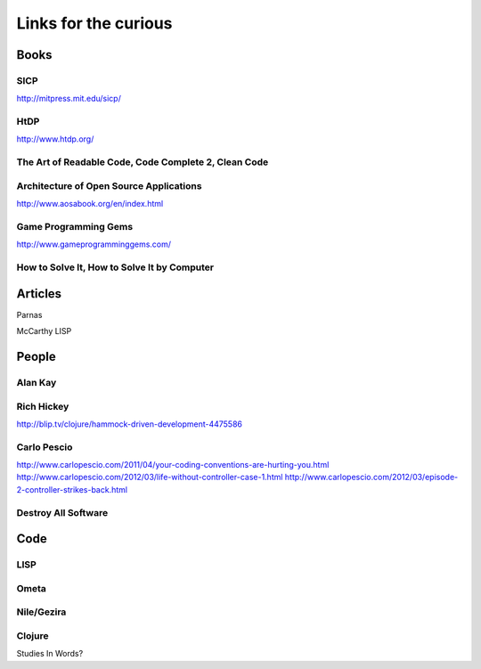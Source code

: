 Links for the curious
=====================

Books
-----

SICP
~~~~

http://mitpress.mit.edu/sicp/

HtDP
~~~~

http://www.htdp.org/


The Art of Readable Code, Code Complete 2, Clean Code
~~~~~~~~~~~~~~~~~~~~~~~~~~~~~~~~~~~~~~~~~~~~~~~~~~~~~


Architecture of Open Source Applications
~~~~~~~~~~~~~~~~~~~~~~~~~~~~~~~~~~~~~~~~

http://www.aosabook.org/en/index.html

Game Programming Gems
~~~~~~~~~~~~~~~~~~~~~

http://www.gameprogramminggems.com/


How to Solve It, How to Solve It by Computer
~~~~~~~~~~~~~~~~~~~~~~~~~~~~~~~~~~~~~~~~~~~~


Articles
--------

Parnas

McCarthy LISP



People
------

Alan Kay
~~~~~~~~

Rich Hickey
~~~~~~~~~~~

http://blip.tv/clojure/hammock-driven-development-4475586

Carlo Pescio
~~~~~~~~~~~~

http://www.carlopescio.com/2011/04/your-coding-conventions-are-hurting-you.html
http://www.carlopescio.com/2012/03/life-without-controller-case-1.html
http://www.carlopescio.com/2012/03/episode-2-controller-strikes-back.html

Destroy All Software
~~~~~~~~~~~~~~~~~~~~



Code
----

LISP
~~~~

Ometa
~~~~~

Nile/Gezira
~~~~~~~~~~~


Clojure
~~~~~~~


Studies In Words?